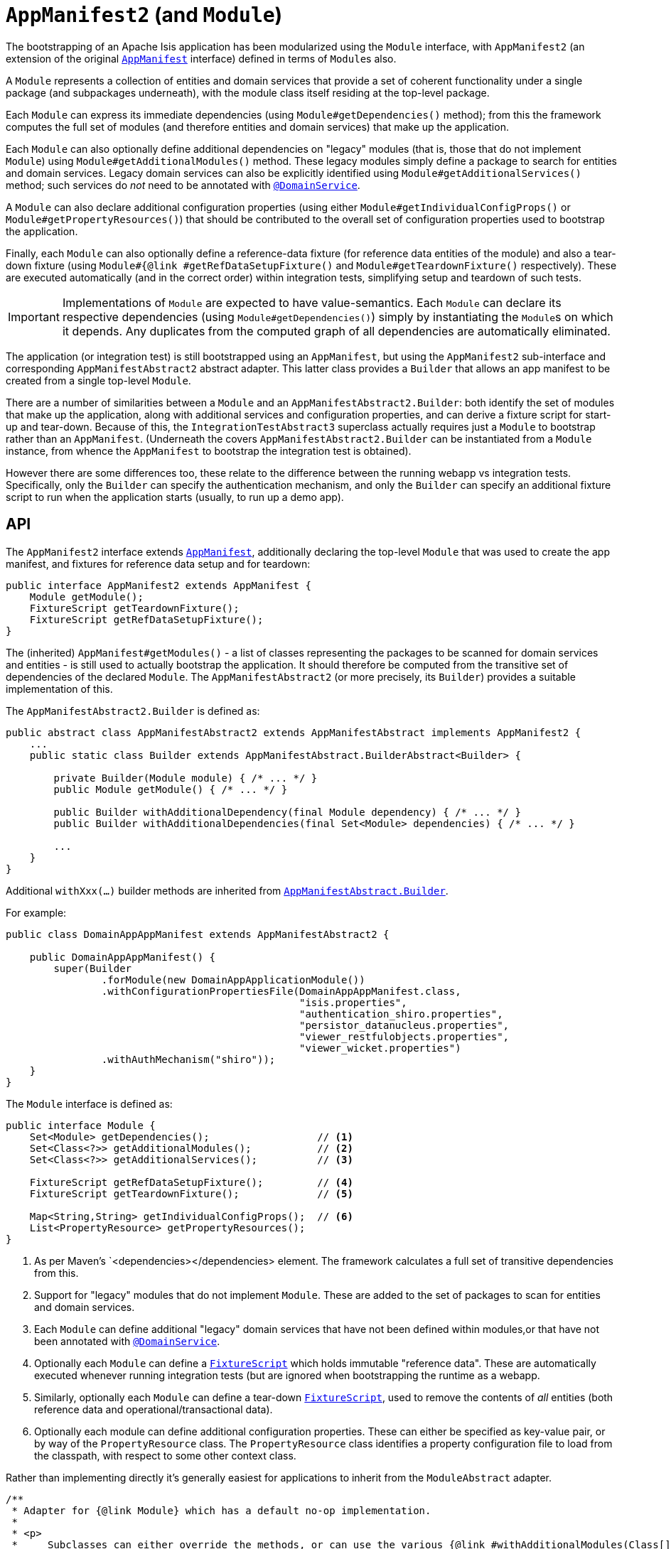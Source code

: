 [[AppManifest2-bootstrapping]]
= `AppManifest2` (and `Module`)
:Notice: Licensed to the Apache Software Foundation (ASF) under one or more contributor license agreements. See the NOTICE file distributed with this work for additional information regarding copyright ownership. The ASF licenses this file to you under the Apache License, Version 2.0 (the "License"); you may not use this file except in compliance with the License. You may obtain a copy of the License at. http://www.apache.org/licenses/LICENSE-2.0 . Unless required by applicable law or agreed to in writing, software distributed under the License is distributed on an "AS IS" BASIS, WITHOUT WARRANTIES OR  CONDITIONS OF ANY KIND, either express or implied. See the License for the specific language governing permissions and limitations under the License.


The bootstrapping of an Apache Isis application has been modularized using the `Module` interface, with `AppManifest2` (an extension of the original xref:refguide:applib-cm:classes/AppManifest-bootstrapping.adoc[`AppManifest`] interface) defined in terms of ``Module``s also.

A `Module` represents a collection of entities and domain services that provide a set of coherent functionality under a single package (and subpackages underneath), with the module class itself residing at the top-level package.

Each `Module` can express its immediate dependencies (using `Module#getDependencies()` method); from this the framework computes the full set of modules (and therefore entities and domain services) that make up the application.

Each `Module` can also optionally define additional dependencies on "legacy" modules (that is, those that do not implement `Module`) using `Module#getAdditionalModules()` method.
These legacy modules simply define a package to search for entities and domain services.
Legacy domain services can also be explicitly identified using `Module#getAdditionalServices()` method; such services do _not_ need to be annotated with xref:refguide:applib-ant:DomainService.adoc[`@DomainService`].

A `Module` can also declare additional configuration properties (using either `Module#getIndividualConfigProps()` or `Module#getPropertyResources()`) that should be      contributed to the overall set of configuration properties used to bootstrap the application.

Finally, each `Module` can also optionally define a reference-data fixture (for reference data entities of the module) and also a tear-down fixture (using `Module#{@link #getRefDataSetupFixture()` and `Module#getTeardownFixture()` respectively).
These are executed automatically (and in the correct order) within integration tests, simplifying setup and teardown of such tests.


[IMPORTANT]
====
Implementations of `Module` are expected to have value-semantics.
Each `Module` can declare its respective dependencies (using `Module#getDependencies()`) simply by instantiating the ``Module``s on which it depends.
Any duplicates from the computed graph of all dependencies are automatically eliminated.
====


The application (or integration test) is still bootstrapped using an `AppManifest`, but using the `AppManifest2` sub-interface and corresponding `AppManifestAbstract2` abstract adapter.
This latter class provides a `Builder` that allows an app manifest to be created from a single top-level `Module`.

There are a number of similarities between a `Module` and an `AppManifestAbstract2.Builder`: both identify the set of modules that make up the application, along with additional services and configuration properties, and can derive a fixture script for start-up and tear-down.
Because of this, the `IntegrationTestAbstract3` superclass actually requires just a `Module` to bootstrap rather than an `AppManifest`.
(Underneath the covers `AppManifestAbstract2.Builder` can be instantiated from a `Module` instance, from whence the `AppManifest` to bootstrap the integration test is obtained).

However there are some differences too, these relate to the difference between the running webapp vs integration tests.
Specifically, only the `Builder` can specify the authentication mechanism, and only the `Builder` can specify an additional fixture script to run when the application starts (usually, to run up a demo app).


== API

The `AppManifest2` interface extends xref:refguide:applib-cm:classes.adoc#api[`AppManifest`], additionally declaring the top-level `Module` that was used to create the app manifest, and fixtures for reference data setup and for teardown:

[source,java]
----
public interface AppManifest2 extends AppManifest {
    Module getModule();
    FixtureScript getTeardownFixture();
    FixtureScript getRefDataSetupFixture();
}
----

The (inherited) `AppManifest#getModules()` - a list of classes representing the packages to be scanned for domain services and entities - is still used to actually bootstrap the application.
It should therefore be computed from the transitive set of dependencies of the declared `Module`.
The `AppManifestAbstract2` (or more precisely, its `Builder`) provides a suitable implementation of this.

The `AppManifestAbstract2.Builder` is defined as:

[source,java]
----
public abstract class AppManifestAbstract2 extends AppManifestAbstract implements AppManifest2 {
    ...
    public static class Builder extends AppManifestAbstract.BuilderAbstract<Builder> {

        private Builder(Module module) { /* ... */ }
        public Module getModule() { /* ... */ }

        public Builder withAdditionalDependency(final Module dependency) { /* ... */ }
        public Builder withAdditionalDependencies(final Set<Module> dependencies) { /* ... */ }

        ...
    }
}
----

Additional `withXxx(...)` builder methods are inherited from xref:refguide:applib-cm:classes.adoc#bootstrapping[`AppManifestAbstract.Builder`].


For example:

[source,java]
----
public class DomainAppAppManifest extends AppManifestAbstract2 {

    public DomainAppAppManifest() {
        super(Builder
                .forModule(new DomainAppApplicationModule())
                .withConfigurationPropertiesFile(DomainAppAppManifest.class,
                                                 "isis.properties",
                                                 "authentication_shiro.properties",
                                                 "persistor_datanucleus.properties",
                                                 "viewer_restfulobjects.properties",
                                                 "viewer_wicket.properties")
                .withAuthMechanism("shiro"));
    }
}
----

The `Module` interface is defined as:

[source,java]
----
public interface Module {
    Set<Module> getDependencies();                  // <1>
    Set<Class<?>> getAdditionalModules();           // <2>
    Set<Class<?>> getAdditionalServices();          // <3>

    FixtureScript getRefDataSetupFixture();         // <4>
    FixtureScript getTeardownFixture();             // <5>

    Map<String,String> getIndividualConfigProps();  // <6>
    List<PropertyResource> getPropertyResources();
}
----
<1> As per Maven's `<dependencies></dependencies> element.
The framework calculates a full set of transitive dependencies from this.
<2> Support for "legacy" modules that do not implement `Module`.
These are added to the set of packages to scan for entities and domain services.
<3> Each `Module` can define additional "legacy" domain services that have not been defined within modules,or that have not been annotated with xref:refguide:applib-ant:DomainService.adoc[`@DomainService`].
<4> Optionally each `Module` can define a xref:refguide:applib-cm:classes.adoc#FixtureScript[`FixtureScript`] which holds immutable "reference data".
These are automatically executed whenever running integration tests (but are ignored when bootstrapping the runtime as a webapp.
<5> Similarly, optionally each `Module` can define a tear-down xref:refguide:applib-cm:classes.adoc#FixtureScript[`FixtureScript`], used to remove the contents of _all_ entities (both reference data and operational/transactional data).
<6> Optionally each module can define additional configuration properties.
These can either be specified as key-value pair, or by way of the `PropertyResource` class.
The `PropertyResource` class identifies a property configuration file to load from the classpath, with respect to some other context class.

Rather than implementing directly it's generally easiest for applications to inherit from the `ModuleAbstract` adapter.


[source,java]
----
/**
 * Adapter for {@link Module} which has a default no-op implementation.
 *
 * <p>
 *     Subclasses can either override the methods, or can use the various {@link #withAdditionalModules(Class[])}.
 * </p>
 */
public abstract class ModuleAbstract                                        // <1>
        implements Module {

    public ModuleAbstract withAdditionalModules(...) { /* ... */ }                // <2>
    public ModuleAbstract withAdditionalServices(...) { /* ... */ }               // <3>

    public ModuleAbstract withConfigurationProperties(...) { /* ... */ }          // <4>
    public ModuleAbstract withConfigurationPropertiesFile(...) { /* ... */ }
    public ModuleAbstract withConfigurationPropertyResources(...) { /* ... */ }
    public ModuleAbstract withConfigurationPropertyResource(...) { /* ... */ }
    public ModuleAbstract withConfigurationProperty(...) { /* ... */ }

    public Set<Module> getDependencies() { return Collections.emptySet(); } // <5>

    public Set<Class<?>> getAdditionalModules() { /* ... */ }                     // <2>
    public Set<Class<?>> getAdditionalServices() { /* ... */ }                    // <3>

    public FixtureScript getRefDataSetupFixture() { /* ... */ }                   // <6>
    public FixtureScript getTeardownFixture() { /* ... */ }

    public Map<String,String> getIndividualConfigProps() { /* ... */ }            // <4>
    public List<PropertyResource> getPropertyResources() { /* ... */ }
}
----
<1> This is slightly simplified; in fact `ModuleAbstract` inherits from an internal class (`ModuleOrBuilderAbstract`).
The functionality of this superclass is listed above.
<2> Builder-like methods to specify additional "legacy" ``Module``s.
Alternatively, could override `getAdditonalModules()`.
<3> Builder-like methods to specify additional "legacy" domain services.
Alternatively, could override `getAdditonalServices()`.
<4> Builder-like methods to specify additional configuration propeties specific to this module
<5> Set of other ``Module``s on which this module depends (from which a full graph of transitive dependencies is calculated).
<6> Optional reference data and teardown fixture scripts for the module.



== Bootstrapping

One of the overarching goals is to ensure that integration tests and the webapp are bootstrapped in as similar a way as possible.
xref:refguide:applib-cm:classes.adoc#bootstrapping[Previously] this was done by using a single `AppManifest` for both the tests and the webapp.

However, this approach does have a significant drawback.
The `AppManifest` implementation must (necessarily) reference all the modules wthin the application, and this therefore means that the integration tests are also scoped (or at least, have access to) the entire application.

(As noted above), the `IntegrationTestAbstract3` adapter class is bootstrapped from a `Module` rather than an `AppManifest`.
This therefore allows the integration tests to reside alongside the module that they exercise, and to bootstrap only the subset of the application required (that is, the module being tested and any of its transitive dependencies)..

For more on `IntegrationTestAbstract3`, see the xref:testing:integtestsupport:about.adoc#bootstrapping[testing user guide].


